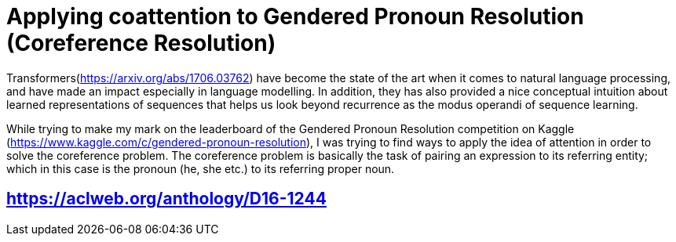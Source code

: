 # Applying coattention to Gendered Pronoun Resolution (Coreference Resolution)

Transformers(https://arxiv.org/abs/1706.03762) have become the state of the art when it comes to natural language processing, and have made an impact especially in language modelling. In addition, they has also provided a nice conceptual intuition about learned representations of sequences that helps us look beyond recurrence as the modus operandi of sequence learning.

While trying to make my mark on the leaderboard of the Gendered Pronoun Resolution competition on Kaggle (https://www.kaggle.com/c/gendered-pronoun-resolution), I was trying to find ways to apply the idea of attention in order to solve the coreference problem. The coreference problem is basically the task of pairing an expression to its referring entity; which in this case is the pronoun (he, she etc.) to its referring proper noun.


## <https://aclweb.org/anthology/D16-1244>
